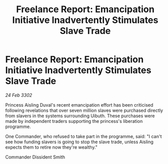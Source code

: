 :PROPERTIES:
:ID:       722216a7-b1a7-4ed5-ae90-3da37b301bb5
:END:
#+title: Freelance Report: Emancipation Initiative Inadvertently Stimulates Slave Trade
#+filetags: :galnet:

* Freelance Report: Emancipation Initiative Inadvertently Stimulates Slave Trade

/24 Feb 3302/

Princess Aisling Duval's recent emancipation effort has been criticised following revelations that over seven million slaves were purchased directly from slavers in the systems surrounding Uibuth. These purchases were made by independent traders supporting the princess's liberation programme. 

One Commander, who refused to take part in the programme, said: "I can't see how funding slavers is going to stop the slave trade, unless Aisling expects them to retire now they're wealthy." 

Commander Dissident Smith
